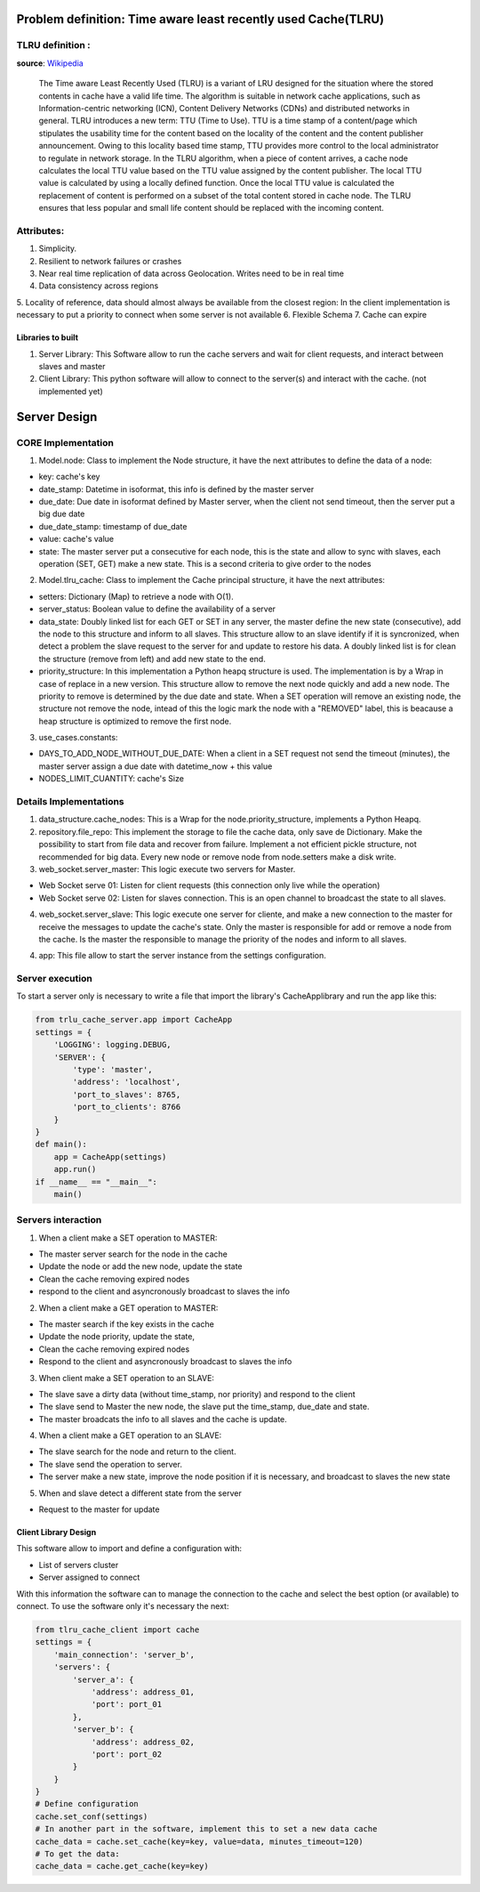 ==============================================================
Problem definition: Time aware least recently used Cache(TLRU)
==============================================================

TLRU definition :
-----------------
**source**: `Wikipedia <https://en.wikipedia.org/wiki/Cache_replacement_policies#Time_aware_least_recently_used_(TLRU)>`_

    The Time aware Least Recently Used (TLRU) is a variant of LRU designed for the situation where the stored contents in cache have a valid life time. The algorithm is suitable in network cache applications, such as Information-centric networking (ICN), Content Delivery Networks (CDNs) and distributed networks in general. TLRU introduces a new term: TTU (Time to Use). TTU is a time stamp of a content/page which stipulates the usability time for the content based on the locality of the content and the content publisher announcement. Owing to this locality based time stamp, TTU provides more control to the 
    local administrator to regulate in network storage. In the TLRU algorithm, when a piece of content arrives, a cache node calculates the local TTU value based on the TTU value assigned by the content publisher. The local TTU value is calculated by using a locally defined function. Once the local TTU value is calculated the replacement of content is performed on a subset of the total content stored in cache node. The TLRU ensures that less popular and small life content should be replaced with the incoming content.

Attributes:
-------------------

1. Simplicity. 
2. Resilient to network failures or crashes
3. Near real time replication of data across Geolocation. Writes need to be in real time
4. Data consistency across regions
5. Locality of reference, data should almost always be available from the closest region: In the client 
implementation is necessary to put a priority to connect when some server is not available
6. Flexible Schema
7. Cache can expire

******************************
Libraries to built
******************************

1. Server Library: This Software allow to run the cache servers and wait for client requests, and interact between slaves and master
2. Client Library: This python software will allow to connect to the server(s) and interact with the cache. (not implemented yet)


==============================================================
Server Design
==============================================================

CORE Implementation
--------------------

1. Model.node: Class to implement the Node structure, it have the next attributes to define the data of a node:

* key: cache's key
* date_stamp: Datetime in isoformat,  this info is defined by the master server
* due_date: Due date in isoformat defined by Master server, when the client not send timeout, then the server put a big due date
* due_date_stamp: timestamp of due_date
* value: cache's value
* state: The master server put a consecutive for each node, this is the state and allow to sync with slaves, each operation (SET, GET) make a new state. This is a second criteria to give order to the nodes

2. Model.tlru_cache: Class to implement the Cache principal structure, it have the next attributes:

* setters: Dictionary (Map) to retrieve a node with O(1). 
* server_status: Boolean value to define the availability of a server
* data_state: Doubly linked list for each GET or SET in any server, the master define the new state (consecutive), add the node to this structure and inform to all slaves. This structure allow to an slave identify if it is syncronized, when detect a problem the slave request to the server for and update to restore his data. A doubly linked list is for clean the structure (remove from left) and add new state to the end.
* priority_structure: In this implementation a Python heapq structure is used. The implementation is by a Wrap in case of replace in a new version. This structure allow to remove the next node quickly and add a new node. The priority to remove is determined by the due date and state. When a SET operation will remove an existing node, the structure not remove the node, intead of this the logic mark the node with a "REMOVED" label, this is beacause a heap structure is optimized to remove the first node.

3. use_cases.constants: 

* DAYS_TO_ADD_NODE_WITHOUT_DUE_DATE: When a client in a SET request not send the timeout (minutes), the master server assign a due date with datetime_now + this value
* NODES_LIMIT_CUANTITY: cache's Size


Details Implementations
------------------------

1. data_structure.cache_nodes: This is a Wrap for the node.priority_structure, implements a Python Heapq.

2. repository.file_repo: This implement the storage to file the cache data, only save de Dictionary. Make the possibility to start from file data and recover from failure. Implement a not efficient pickle structure, not recommended for big data. Every new node or remove node from node.setters make a disk write.

3. web_socket.server_master: This logic execute two servers for Master. 

* Web Socket serve 01: Listen for client requests (this connection only live while the operation)
* Web Socket serve 02: Listen for slaves connection. This is an open channel to broadcast the state to all slaves.

4. web_socket.server_slave: This logic execute one server for cliente, and make a new connection to the master for receive the messages to update the cache's state. Only the master is responsible for add or remove a node from the cache. Is the master the responsible to manage the priority of the nodes and inform to all slaves.

4. app: This file allow to start the server instance from the settings configuration.


Server execution
------------------------

To start a server only is necessary to write a file that import the library's CacheApplibrary and run the app like this:

.. code-block:: python

    from trlu_cache_server.app import CacheApp
    settings = {
        'LOGGING': logging.DEBUG,
        'SERVER': {
            'type': 'master',
            'address': 'localhost',
            'port_to_slaves': 8765,
            'port_to_clients': 8766
        }
    }
    def main():
        app = CacheApp(settings)
        app.run()
    if __name__ == "__main__":
        main()


Servers interaction
--------------------

1. When a client make a SET operation to MASTER:

* The master server search for the node in the cache
* Update the node or add the new node, update the state
* Clean the cache removing expired nodes 
* respond to the client and asyncronously broadcast to slaves the info

2. When a client make a GET operation to MASTER:

* The master search if the key exists in the cache
* Update the node priority, update the state, 
* Clean the cache removing expired nodes 
* Respond to the client and asyncronously broadcast to slaves the info

3. When client make a SET operation to an SLAVE:

* The slave save a dirty data (without time_stamp, nor priority) and respond to the client
* The slave send to Master the new node, the slave put the time_stamp, due_date and state.
* The master broadcats the info to all slaves and the cache is update.

4. When a client make a GET operation to an SLAVE:

* The slave search for the node and return to the client.
* The slave send the operation to server.
* The server make a new state, improve the node position if it is necessary, and broadcast to slaves the new state

5. When and slave detect a different state from the server

* Request to the master for update


********************************************
Client Library Design 
********************************************

This software allow to import and define a configuration with:

* List of servers cluster
* Server assigned to connect

With this information the software can to manage the connection to the cache and select the best option (or available) to connect. To use the software only it's necessary the next:

.. code-block:: python

    from tlru_cache_client import cache
    settings = {
        'main_connection': 'server_b',
        'servers': {
            'server_a': {
                'address': address_01,
                'port': port_01
            },
            'server_b': {
                'address': address_02,
                'port': port_02
            }
        }
    }
    # Define configuration
    cache.set_conf(settings)
    # In another part in the software, implement this to set a new data cache
    cache_data = cache.set_cache(key=key, value=data, minutes_timeout=120)
    # To get the data:
    cache_data = cache.get_cache(key=key)

